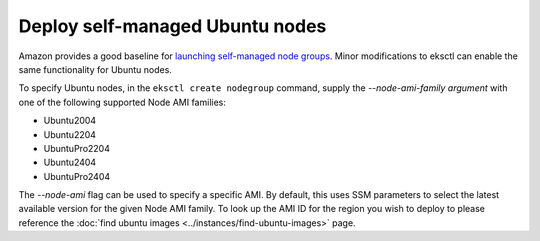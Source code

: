 Deploy self-managed Ubuntu nodes
================================

Amazon provides a good baseline for `launching self-managed node groups`_. 
Minor modifications to eksctl can enable the same functionality for Ubuntu nodes.

To specify Ubuntu nodes, in the ``eksctl create nodegroup`` command, supply the `--node-ami-family argument` with one of
the following supported Node AMI families:

* Ubuntu2004
* Ubuntu2204
* UbuntuPro2204
* Ubuntu2404
* UbuntuPro2404

The `--node-ami` flag can be used to specify a specific AMI. By default, this
uses SSM parameters to select the latest available version for the given Node AMI
family. To look up the AMI ID for the region you wish to deploy to please reference
the :doc:`find ubuntu images <../instances/find-ubuntu-images>` page. 



.. _`launching self-managed node groups`: https://docs.aws.amazon.com/eks/latest/userguide/launch-workers.html
.. _`find ubuntu images`: "../instances/find-ubuntu-images.rst"
